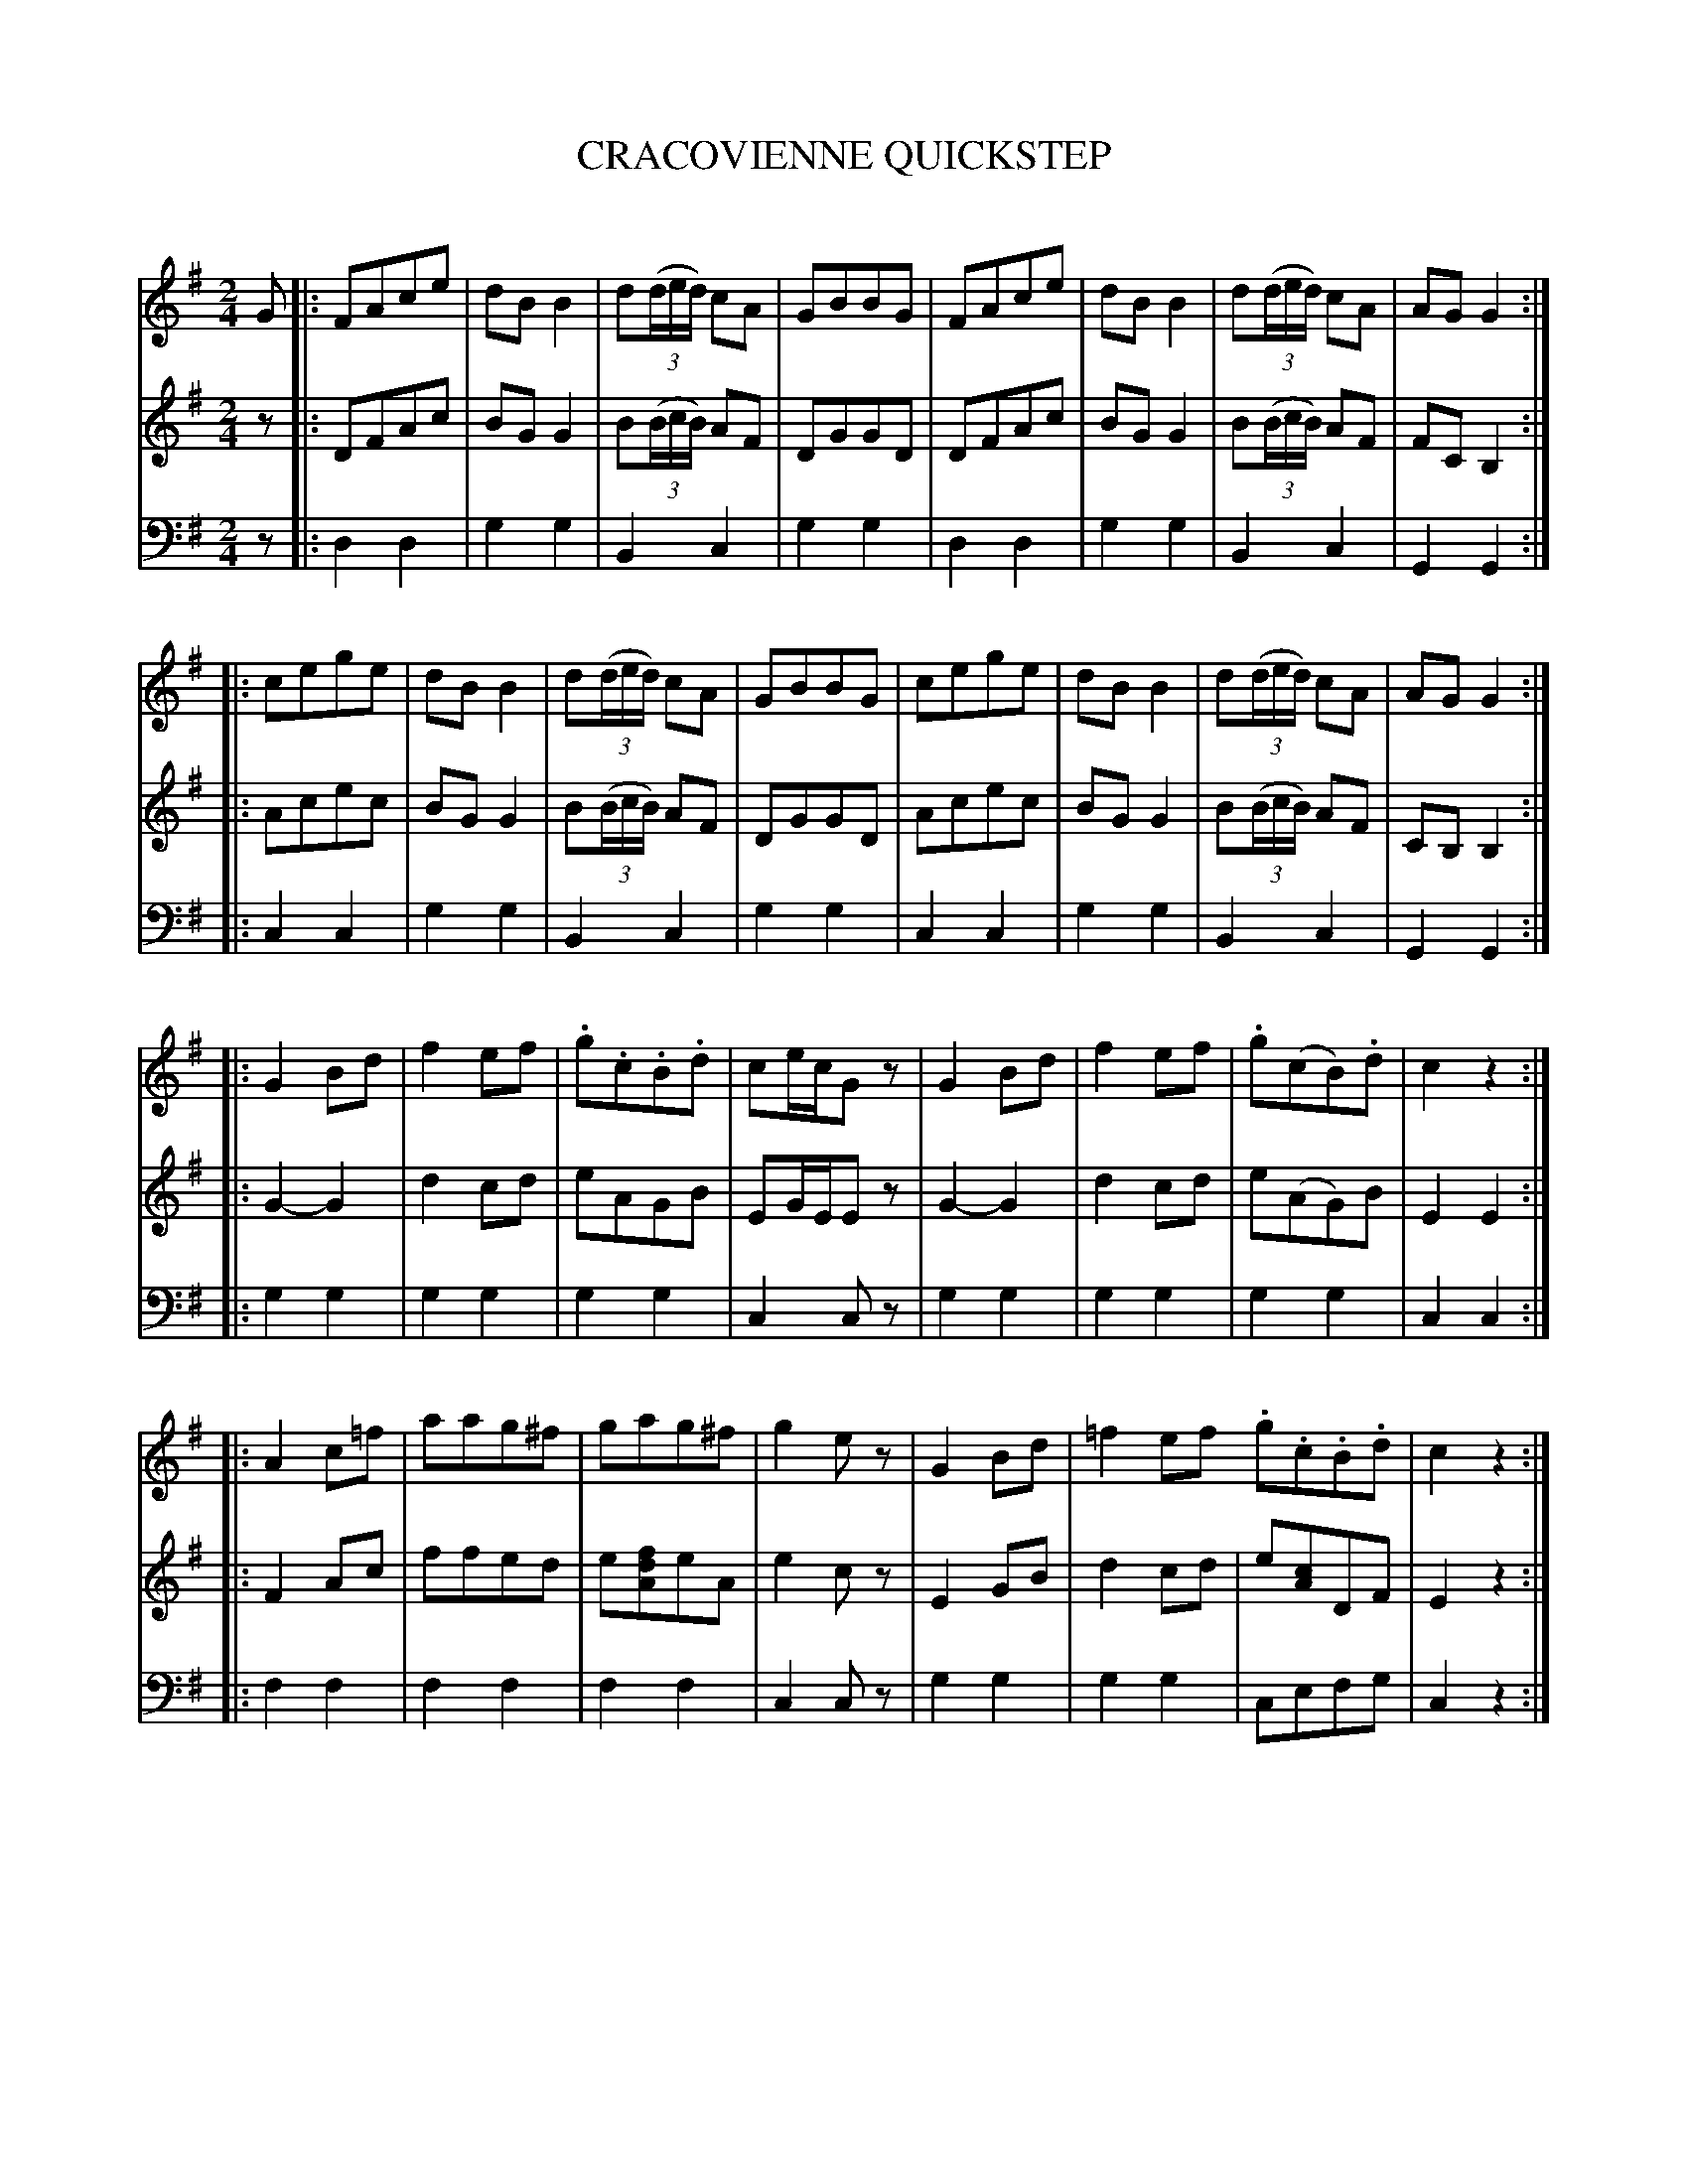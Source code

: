 X: 20661
T: CRACOVIENNE QUICKSTEP
C:
%R: quickstep, polka
B: Elias Howe "The Musician's Companion" 1843 p.66 #1 (and p.67 #1)
S: http://imslp.org/wiki/The_Musician's_Companion_(Howe,_Elias)
Z: 2015 John Chambers <jc:trillian.mit.edu>
N: The rhythms at the strain boundaries aren't quite correct; 
N: Changed note lengths in V:1 bar 8 to agree with other voices; added initial repeat symbols.
M: 2/4
L: 1/8
K: G
% - - - - - - - - - - - - - - - - - - - - - - - - -
V: 1 staves=3
G |:\
FAce | dBB2 | d(3(d/e/d/) cA | GBBG |\
FAce | dBB2 | d(3(d/e/d/) cA | AGG2 :|
|:\
cege | dBB2 | d(3(d/e/d/) cA | GBBG |\
cege | dBB2 | d(3(d/e/d/) cA | AGG2 :|
|:\
G2Bd | f2ef | .g.c.B.d | ce/c/Gz |\
G2Bd | f2ef | .g(cB).d | c2z2 :|
|:\
A2c=f | aag^f | gag^f | g2ez |\
G2Bd | =f2ef .g.c.B.d | c2z2 :|
% - - - - - - - - - - - - - - - - - - - - - - - - -
V: 2
z |:\
DFAc | BGG2 | B(3(B/c/B/) AF | DGGD |\
DFAc | BGG2 | B(3(B/c/B/) AF | FCB,2 :|
|:\
Acec | BGG2 | B(3(B/c/B/) AF | DGGD |\
Acec | BGG2 | B(3(B/c/B/) AF | CB,B,2 :|
|:\
G2-G2 | d2cd | eAGB | EG/E/Ez |\
G2-G2 | d2cd | e(AG)B | E2E2 :|
|:\
F2Ac | ffed | e[fdA]eA | e2cz |\
E2GB | d2cd | e[cA]DF | E2z2 :|
% - - - - - - - - - - - - - - - - - - - - - - - - -
V: 3 clef=bass middle=d
z |:\
d2d2 | g2g2 | B2c2 | g2g2 |\
d2d2 | g2g2 | B2c2 | G2G2 :|
|:\
c2c2 | g2g2 | B2c2 | g2g2 |\
c2c2 | g2g2 | B2c2 | G2G2 :|
|:\
g2g2 | g2g2 | g2g2 | c2cz |\
g2g2 | g2g2 | g2g2 | c2c2 :|
|:\
f2f2 | f2f2 | f2f2 | c2cz |\
g2g2 | g2g2 | cefg | c2z2 :|
% - - - - - - - - - - - - - - - - - - - - - - - - -
